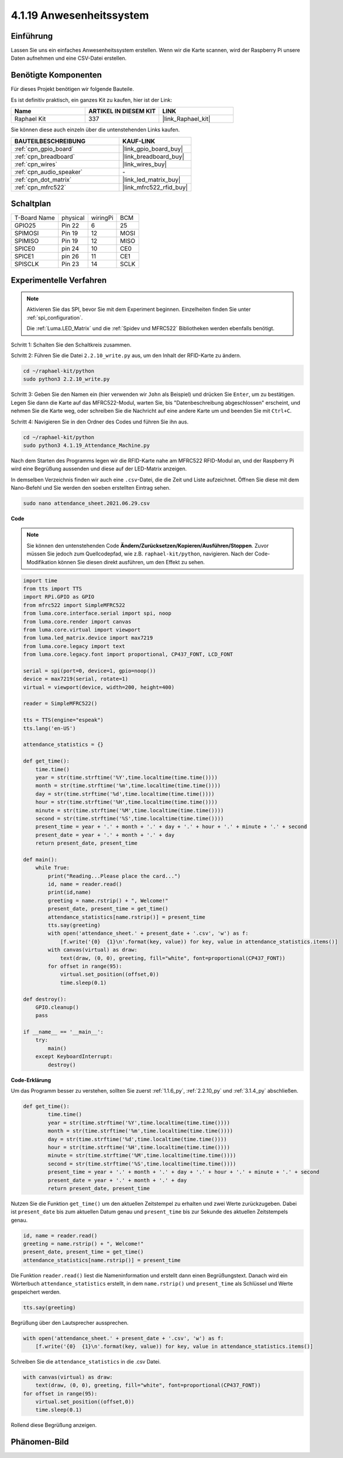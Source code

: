 .. _4.1.19_py:

4.1.19 Anwesenheitssystem
================================

Einführung
---------------

Lassen Sie uns ein einfaches Anwesenheitssystem erstellen. Wenn wir die Karte scannen, wird der Raspberry Pi unsere Daten aufnehmen und eine CSV-Datei erstellen.

Benötigte Komponenten
------------------------------

Für dieses Projekt benötigen wir folgende Bauteile.

.. image:: ../img/4.1.20components2.png

Es ist definitiv praktisch, ein ganzes Kit zu kaufen, hier ist der Link:

.. list-table::
    :widths: 20 20 20
    :header-rows: 1

    *   - Name	
        - ARTIKEL IN DIESEM KIT
        - LINK
    *   - Raphael Kit
        - 337
        - |link_Raphael_kit|

Sie können diese auch einzeln über die untenstehenden Links kaufen.

.. list-table::
    :widths: 30 20
    :header-rows: 1

    *   - BAUTEILBESCHREIBUNG
        - KAUF-LINK

    *   - :ref:`cpn_gpio_board`
        - |link_gpio_board_buy|
    *   - :ref:`cpn_breadboard`
        - |link_breadboard_buy|
    *   - :ref:`cpn_wires`
        - |link_wires_buy|
    *   - :ref:`cpn_audio_speaker`
        - \-
    *   - :ref:`cpn_dot_matrix`
        - |link_led_matrix_buy|
    *   - :ref:`cpn_mfrc522`
        - |link_mfrc522_rfid_buy|

Schaltplan
----------------------

============ ======== ======== ====
T-Board Name physical wiringPi BCM
GPIO25       Pin 22   6        25
SPIMOSI      Pin 19   12       MOSI
SPIMISO      Pin 19   12       MISO
SPICE0       pin 24   10       CE0
SPICE1       pin 26   11       CE1
SPISCLK      Pin 23   14       SCLK
============ ======== ======== ====

.. image:: ../img/4.1.20_schematic.png
   :align: center

Experimentelle Verfahren
----------------------------

.. note::

    Aktivieren Sie das SPI, bevor Sie mit dem Experiment beginnen. Einzelheiten finden Sie unter :ref:`spi_configuration`.
    
    Die :ref:`Luma.LED_Matrix` und die :ref:`Spidev und MFRC522` Bibliotheken werden ebenfalls benötigt.

Schritt 1: Schalten Sie den Schaltkreis zusammen.

.. image:: ../img/atten1.png

Schritt 2: Führen Sie die Datei ``2.2.10_write.py`` aus, um den Inhalt der RFID-Karte zu ändern.

.. raw:: html

   <run></run>

.. code-block:: 

    cd ~/raphael-kit/python
    sudo python3 2.2.10_write.py

Schritt 3: Geben Sie den Namen ein (hier verwenden wir ``John`` als Beispiel) und drücken Sie ``Enter``, um zu bestätigen. Legen Sie dann die Karte auf das MFRC522-Modul, warten Sie, bis "Datenbeschreibung abgeschlossen" erscheint, und nehmen Sie die Karte weg, oder schreiben Sie die Nachricht auf eine andere Karte um und beenden Sie mit ``Ctrl+C``.

.. image:: ../img/write_card.png

Schritt 4: Navigieren Sie in den Ordner des Codes und führen Sie ihn aus.

.. raw:: html

   <run></run>

.. code-block::

    cd ~/raphael-kit/python
    sudo python3 4.1.19_Attendance_Machine.py

Nach dem Starten des Programms legen wir die RFID-Karte nahe am MFRC522 RFID-Modul an, und der Raspberry Pi wird eine Begrüßung aussenden und diese auf der LED-Matrix anzeigen.

In demselben Verzeichnis finden wir auch eine ``.csv``-Datei, die die Zeit und Liste aufzeichnet. Öffnen Sie diese mit dem Nano-Befehl und Sie werden den soeben erstellten Eintrag sehen.

.. raw:: html

   <run></run>

.. code-block::

    sudo nano attendance_sheet.2021.06.29.csv

.. image:: ../img/atten3.png
  :width: 400

**Code**

.. note::
    Sie können den untenstehenden Code **Ändern/Zurücksetzen/Kopieren/Ausführen/Stoppen**. Zuvor müssen Sie jedoch zum Quellcodepfad, wie z.B. ``raphael-kit/python``, navigieren. Nach der Code-Modifikation können Sie diesen direkt ausführen, um den Effekt zu sehen.

.. raw:: html

    <run></run>

.. code-block:: python

    import time
    from tts import TTS
    import RPi.GPIO as GPIO
    from mfrc522 import SimpleMFRC522
    from luma.core.interface.serial import spi, noop
    from luma.core.render import canvas
    from luma.core.virtual import viewport
    from luma.led_matrix.device import max7219
    from luma.core.legacy import text
    from luma.core.legacy.font import proportional, CP437_FONT, LCD_FONT

    serial = spi(port=0, device=1, gpio=noop())
    device = max7219(serial, rotate=1)
    virtual = viewport(device, width=200, height=400)

    reader = SimpleMFRC522()

    tts = TTS(engine="espeak")
    tts.lang('en-US')

    attendance_statistics = {}

    def get_time():
        time.time()
        year = str(time.strftime('%Y',time.localtime(time.time())))
        month = str(time.strftime('%m',time.localtime(time.time())))
        day = str(time.strftime('%d',time.localtime(time.time())))
        hour = str(time.strftime('%H',time.localtime(time.time())))
        minute = str(time.strftime('%M',time.localtime(time.time())))
        second = str(time.strftime('%S',time.localtime(time.time())))
        present_time = year + '.' + month + '.' + day + '.' + hour + '.' + minute + '.' + second
        present_date = year + '.' + month + '.' + day
        return present_date, present_time

    def main():
        while True:
            print("Reading...Please place the card...")
            id, name = reader.read()
            print(id,name)
            greeting = name.rstrip() + ", Welcome!"
            present_date, present_time = get_time()
            attendance_statistics[name.rstrip()] = present_time
            tts.say(greeting)
            with open('attendance_sheet.' + present_date + '.csv', 'w') as f:
                [f.write('{0}  {1}\n'.format(key, value)) for key, value in attendance_statistics.items()]
            with canvas(virtual) as draw:
                text(draw, (0, 0), greeting, fill="white", font=proportional(CP437_FONT))
            for offset in range(95):
                virtual.set_position((offset,0))
                time.sleep(0.1)

    def destroy():
        GPIO.cleanup()
        pass

    if __name__ == '__main__':
        try:
            main()
        except KeyboardInterrupt:
            destroy()

**Code-Erklärung**

Um das Programm besser zu verstehen, sollten Sie zuerst :ref:`1.1.6_py`, :ref:`2.2.10_py` und :ref:`3.1.4_py` abschließen.

.. code-block:: python

    def get_time():
	    time.time()
	    year = str(time.strftime('%Y',time.localtime(time.time())))
	    month = str(time.strftime('%m',time.localtime(time.time())))
	    day = str(time.strftime('%d',time.localtime(time.time())))
	    hour = str(time.strftime('%H',time.localtime(time.time())))
	    minute = str(time.strftime('%M',time.localtime(time.time())))
	    second = str(time.strftime('%S',time.localtime(time.time())))
	    present_time = year + '.' + month + '.' + day + '.' + hour + '.' + minute + '.' + second
	    present_date = year + '.' + month + '.' + day
	    return present_date, present_time

Nutzen Sie die Funktion ``get_time()`` um den aktuellen Zeitstempel zu erhalten und zwei Werte zurückzugeben.
Dabei ist ``present_date`` bis zum aktuellen Datum genau und ``present_time`` bis zur Sekunde des aktuellen Zeitstempels genau.

.. code-block:: python

    id, name = reader.read()
    greeting = name.rstrip() + ", Welcome!"
    present_date, present_time = get_time()
    attendance_statistics[name.rstrip()] = present_time

Die Funktion ``reader.read()`` liest die Nameninformation und erstellt dann einen Begrüßungstext.
Danach wird ein Wörterbuch ``attendance_statistics`` erstellt, in dem ``name.rstrip()`` und ``present_time`` als Schlüssel und Werte gespeichert werden.

.. code-block:: python

    tts.say(greeting)

Begrüßung über den Lautsprecher aussprechen.

.. code-block:: python

    with open('attendance_sheet.' + present_date + '.csv', 'w') as f:
        [f.write('{0}  {1}\n'.format(key, value)) for key, value in attendance_statistics.items()]

Schreiben Sie die ``attendance_statistics`` in die .csv Datei.

.. code-block:: python

    with canvas(virtual) as draw:
        text(draw, (0, 0), greeting, fill="white", font=proportional(CP437_FONT))
    for offset in range(95):
        virtual.set_position((offset,0))
        time.sleep(0.1)

Rollend diese Begrüßung anzeigen.


Phänomen-Bild
--------------------

.. image:: ../img/attend_system.JPG
